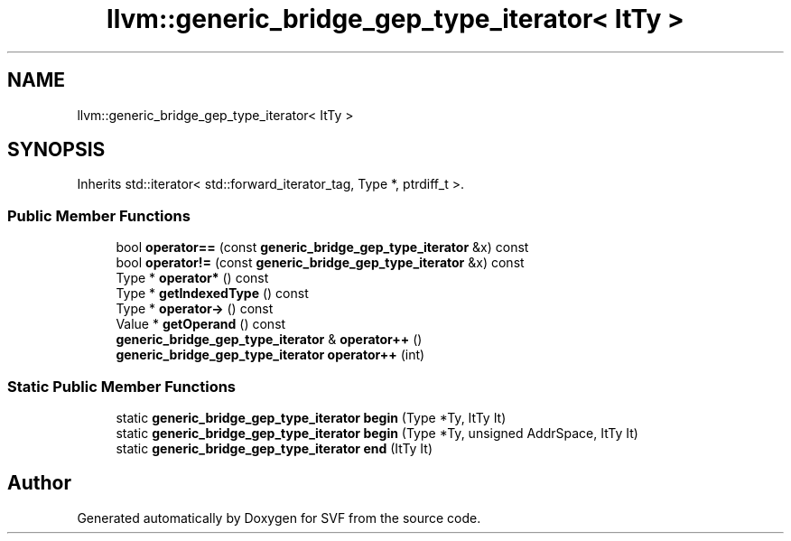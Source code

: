 .TH "llvm::generic_bridge_gep_type_iterator< ItTy >" 3 "Sun Feb 14 2021" "SVF" \" -*- nroff -*-
.ad l
.nh
.SH NAME
llvm::generic_bridge_gep_type_iterator< ItTy >
.SH SYNOPSIS
.br
.PP
.PP
Inherits std::iterator< std::forward_iterator_tag, Type *, ptrdiff_t >\&.
.SS "Public Member Functions"

.in +1c
.ti -1c
.RI "bool \fBoperator==\fP (const \fBgeneric_bridge_gep_type_iterator\fP &x) const"
.br
.ti -1c
.RI "bool \fBoperator!=\fP (const \fBgeneric_bridge_gep_type_iterator\fP &x) const"
.br
.ti -1c
.RI "Type * \fBoperator*\fP () const"
.br
.ti -1c
.RI "Type * \fBgetIndexedType\fP () const"
.br
.ti -1c
.RI "Type * \fBoperator\->\fP () const"
.br
.ti -1c
.RI "Value * \fBgetOperand\fP () const"
.br
.ti -1c
.RI "\fBgeneric_bridge_gep_type_iterator\fP & \fBoperator++\fP ()"
.br
.ti -1c
.RI "\fBgeneric_bridge_gep_type_iterator\fP \fBoperator++\fP (int)"
.br
.in -1c
.SS "Static Public Member Functions"

.in +1c
.ti -1c
.RI "static \fBgeneric_bridge_gep_type_iterator\fP \fBbegin\fP (Type *Ty, ItTy It)"
.br
.ti -1c
.RI "static \fBgeneric_bridge_gep_type_iterator\fP \fBbegin\fP (Type *Ty, unsigned AddrSpace, ItTy It)"
.br
.ti -1c
.RI "static \fBgeneric_bridge_gep_type_iterator\fP \fBend\fP (ItTy It)"
.br
.in -1c

.SH "Author"
.PP 
Generated automatically by Doxygen for SVF from the source code\&.
